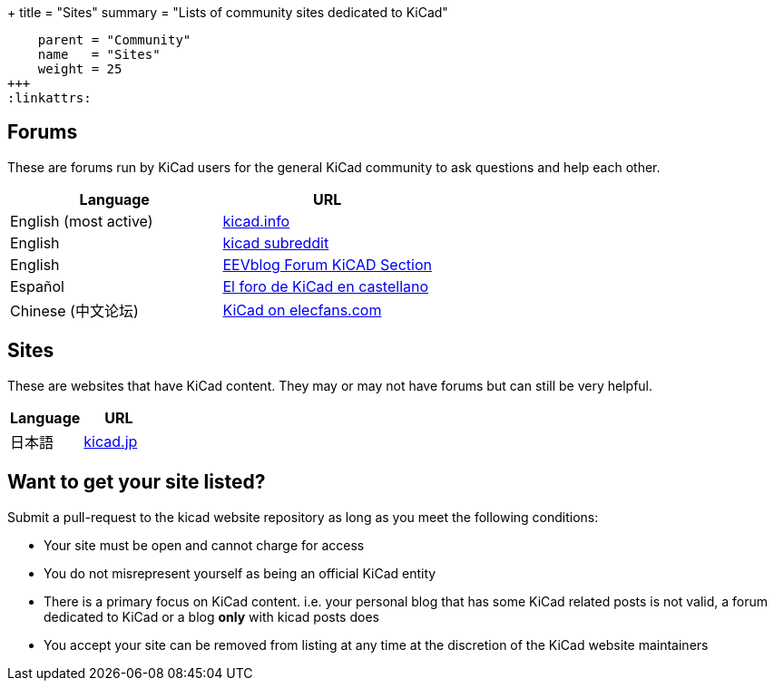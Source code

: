 +++
title = "Sites"
summary = "Lists of community sites dedicated to KiCad"
[menu.main]
    parent = "Community"
    name   = "Sites"
    weight = 25
+++
:linkattrs:

== Forums

These are forums run by KiCad users for the general KiCad community to ask questions and help
each other.

[role="table table-striped table-condensed"]
|===
| Language               | URL

| English (most active)  | link:https://forum.kicad.info/[kicad.info]
| English                | link:https://www.reddit.com/r/KiCad/[kicad subreddit]
| English                | link:https://www.eevblog.com/forum/kicad/[EEVblog Forum KiCAD Section]
| Español                | link:http://www.elektroquark.com/forokicad/index.php[El foro de KiCad en castellano]
| Chinese (中文论坛)      | http://bbs.elecfans.com/zhuti_kicad_1.html[KiCad on elecfans.com]
|===


== Sites

These are websites that have KiCad content. They may or may not have forums but can still be
very helpful.

[role="table table-striped table-condensed"]
|===
| Language | URL

| 日本語  | link:http://kicad.jp[kicad.jp]
|===



== Want to get your site listed?

Submit a pull-request to the kicad website repository as long as you meet the following conditions:

- Your site must be open and cannot charge for access
- You do not misrepresent yourself as being an official KiCad entity
- There is a primary focus on KiCad content. i.e. your personal blog that has some KiCad related
  posts is not valid, a forum dedicated to KiCad or a blog *only* with kicad posts does
- You accept your site can be removed from listing at any time at the discretion of the KiCad
  website maintainers
